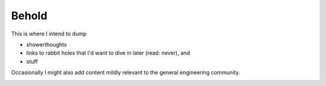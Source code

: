 .. r1bhu_githubio documentation master file, created by
   sphinx-quickstart on Sat May 11 11:25:05 2024.
   You can adapt this file completely to your liking, but it should at least
   contain the root `toctree` directive.

Behold
==========================================

This is where I intend to dump 

* showerthoughts
* links to rabbit holes that I'd want to dive in later (read: never), and
* stuff

Occasionally I might also add content mildly relevant to the general engineering community.

.. image:: images/goose.jpg
  :width: 400
  :alt: Alternative text
  :align: center
